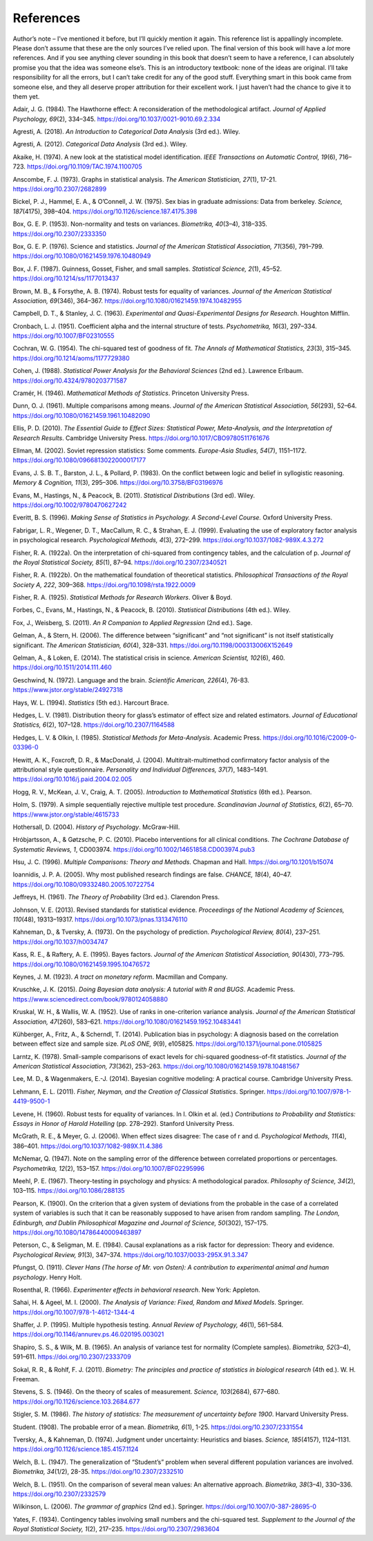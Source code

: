 .. sectionauthor:: `Danielle J. Navarro <https://djnavarro.net/>`_ and `David R. Foxcroft <https://www.davidfoxcroft.com/>`_

==========
References
==========

Author’s note – I’ve mentioned it before, but I’ll quickly mention it
again. This reference list is appallingly incomplete. Please don’t
assume that these are the only sources I’ve relied upon. The final
version of this book will have a *lot* more references. And if you see
anything clever sounding in this book that doesn’t seem to have a
reference, I can absolutely promise you that the idea was someone
else’s. This is an introductory textbook: none of the ideas are
original. I’ll take responsibility for all the errors, but I can’t take
credit for any of the good stuff. Everything smart in this book came
from someone else, and they all deserve proper attribution for their
excellent work. I just haven’t had the chance to give it to them yet.


.. _Adair_1984:

Adair, J. G. (1984). The Hawthorne effect: A reconsideration of the methodological artifact.
*Journal of Applied Psychology, 69*\ (2), 334–345. `https://doi.org/10.1037/0021-9010.69.2.334
<https://doi.org/10.1037/0021-9010.69.2.334>`__


.. _Agresti_2018:

Agresti, A. (2018). *An Introduction to Categorical Data Analysis* (3rd ed.). Wiley.


.. _Agresti_2012:

Agresti, A. (2012). *Categorical Data Analysis* (3rd ed.). Wiley.


.. _Akaike_1974:

Akaike, H. (1974). A new look at the statistical model identification. *IEEE Transactions on
Automatic Control, 19*\ (6), 716–723. `https://doi.org/10.1109/TAC.1974.1100705
<https://doi.org/10.1109/TAC.1974.1100705>`__


.. _Anscombe_1973:

Anscombe, F. J. (1973). Graphs in statistical analysis. *The American Statistician, 27*\ (1),
17-21. `https://doi.org/10.2307/2682899 <https://doi.org/10.2307/2682899>`__


.. _Bickel_1975:

Bickel, P. J., Hammel, E. A., & O’Connell, J. W. (1975). Sex bias in graduate admissions:
Data from berkeley. *Science, 187*\ (4175), 398–404. `https://doi.org/10.1126/science.187.4175.398
<https://doi.org/10.1126/science.187.4175.398>`__


.. _Box_1953:

Box, G. E. P. (1953). Non-normality and tests on variances. *Biometrika, 40*\ (3–4), 318–335.
`https://doi.org/10.2307/2333350 <https://doi.org/10.2307/2333350>`__


.. _Box_1976:

Box, G. E. P. (1976). Science and statistics. *Journal of the American Statistical Association,
71*\ (356), 791–799. `https://doi.org/10.1080/01621459.1976.10480949
<https://doi.org/10.1080/01621459.1976.10480949>`__


.. _Box_1987:

Box, J. F. (1987). Guinness, Gosset, Fisher, and small samples. *Statistical Science, 2*\ (1),
45–52. `https://doi.org/10.1214/ss/1177013437 <https://doi.org/10.1214/ss/1177013437>`__


.. _Brown_1974:

Brown, M. B., & Forsythe, A. B. (1974). Robust tests for equality of variances. *Journal of the
American Statistical Association, 69*\ (346), 364–367. 
`https://doi.org/10.1080/01621459.1974.10482955 <https://doi.org/10.1080/01621459.1974.10482955>`__


.. _Campbell_1963:

Campbell, D. T., & Stanley, J. C. (1963). *Experimental and Quasi-Experimental Designs for
Research*. Houghton Mifflin.


.. _Cronbach_1951:

Cronbach, L. J. (1951). Coefficient alpha and the internal structure of tests. *Psychometrika, 16*\ (3),
297–334. `https://doi.org/10.1007/BF02310555 <https://doi.org/10.1007/BF02310555>`__


.. _Cochran_1954:

Cochran, W. G. (1954). The chi-squared test of goodness of fit. *The Annals of Mathematical
Statistics, 23*\ (3), 315–345. `https://doi.org/10.1214/aoms/1177729380
<https://doi.org/10.1214/aoms/1177729380>`__


.. _Cohen_1988:

Cohen, J. (1988). *Statistical Power Analysis for the Behavioral Sciences*
(2nd ed.). Lawrence Erlbaum. `https://doi.org/10.4324/9780203771587
<https://doi.org/10.4324/9780203771587>`__


.. _Cramer_1946:

Cramér, H. (1946). *Mathematical Methods of Statistics*. Princeton University Press.


.. _Dunn_1961:

Dunn, O. J. (1961). Multiple comparisons among means. *Journal of the American Statistical
Association, 56*\ (293), 52–64. `https://doi.org/10.1080/01621459.1961.10482090
<https://doi.org/10.1080/01621459.1961.10482090>`__


.. _Ellis_2010:

Ellis, P. D. (2010). *The Essential Guide to Effect Sizes: Statistical Power, Meta-Analysis, and the
Interpretation of Research Results*. Cambridge University Press.
`https://doi.org/10.1017/CBO9780511761676 <https://doi.org/10.1017/CBO9780511761676>`__


.. _Ellman_2002:

Ellman, M. (2002). Soviet repression statistics: Some comments. *Europe-Asia Studies, 54*\ (7), 1151–1172.
`https://doi.org/10.1080/0966813022000017177 <https://doi.org/10.1080/0966813022000017177>`__


.. _Evans_1983:

Evans, J. S. B. T., Barston, J. L., & Pollard, P. (1983). On the conflict between logic and belief in
syllogistic reasoning. *Memory & Cognition, 11*\ (3), 295–306. `https://doi.org/10.3758/BF03196976
<https://doi.org/10.3758/BF03196976>`__


.. _Evans_2011:

Evans, M., Hastings, N., & Peacock, B. (2011). *Statistical Distributions* (3rd ed). Wiley.
`https://doi.org/10.1002/9780470627242 <https://doi.org/10.1002/9780470627242>`__


.. _Everitt_1996:

Everitt, B. S. (1996). *Making Sense of Statistics in Psychology. A Second-Level Course.*
Oxford University Press.


.. _Fabrigar_1999:

Fabrigar, L. R., Wegener, D. T., MacCallum, R. C., & Strahan, E. J. (1999). Evaluating the use of
exploratory factor analysis in psychological research. *Psychological Methods, 4*\ (3), 272–299.
`https://doi.org/10.1037/1082-989X.4.3.272 <https://doi.org/10.1037/1082-989X.4.3.272>`__


.. _Fisher_1922a:

Fisher, R. A. (1922a). On the interpretation of chi-squared from contingency tables, and the
calculation of p. *Journal of the Royal Statistical Society, 85*\ (1), 87–94.
`https://doi.org/10.2307/2340521 <https://doi.org/10.2307/2340521>`__


.. _Fisher_1922b:

Fisher, R. A. (1922b). On the mathematical foundation of theoretical statistics. *Philosophical
Transactions of the Royal Society A, 222*, 309–368. `https://doi.org/10.1098/rsta.1922.0009
<https://doi.org/10.1098/rsta.1922.0009>`__


.. _Fisher_1925:

Fisher, R. A. (1925). *Statistical Methods for Research Workers*. Oliver & Boyd.


.. _Forbes_2011:

Forbes, C., Evans, M., Hastings, N., & Peacock, B. (2010). *Statistical Distributions*
(4th ed.). Wiley.


.. _Fox_2011:

Fox, J., Weisberg, S. (2011). *An R Companion to Applied Regression* (2nd ed.). Sage.


.. _Gelman_2006:

Gelman, A., & Stern, H. (2006). The difference between “significant” and “not significant” is
not itself statistically significant. *The American Statistician, 60*\ (4), 328–331.
`https://doi.org/10.1198/000313006X152649 <https://doi.org/10.1198/000313006X152649>`__


.. _Gelman_2014:

Gelman, A., & Loken, E. (2014). The statistical crisis in science. *American Scientist, 102*\ (6),
\460. `https://doi.org/10.1511/2014.111.460 <https://doi.org/10.1511/2014.111.460>`__


.. _Geschwind_1972:

Geschwind, N. (1972). Language and the brain. *Scientific American, 226*\ (4), 76-83.
`https://www.jstor.org/stable/24927318 <https://www.jstor.org/stable/24927318>`__


.. _Hays_1994:

Hays, W. L. (1994). *Statistics* (5th ed.). Harcourt Brace.


.. _Hedges_1981:

Hedges, L. V. (1981). Distribution theory for glass’s estimator of effect size and related
estimators. *Journal of Educational Statistics, 6*\ (2), 107–128. `https://doi.org/10.2307/1164588
<https://doi.org/10.2307/1164588>`__


.. _Hedges_1985:

Hedges, L. V. & Olkin, I. (1985). *Statistical Methods for Meta-Analysis*. Academic Press.
`https://doi.org/10.1016/C2009-0-03396-0 <https://doi.org/10.1016/C2009-0-03396-0>`__


.. _Hewitt_2004:

Hewitt, A. K., Foxcroft, D. R., & MacDonald, J. (2004). Multitrait-multimethod confirmatory factor
analysis of the attributional style questionnaire. *Personality and Individual Differences, 37*\ (7),
1483–1491. `https://doi.org/10.1016/j.paid.2004.02.005 <https://doi.org/10.1016/j.paid.2004.02.005>`__


.. _Hogg_2005:

Hogg, R. V., McKean, J. V., Craig, A. T. (2005). *Introduction to Mathematical Statistics*
(6th ed.). Pearson.


.. _Holm_1979:

Holm, S. (1979). A simple sequentially rejective multiple test procedure. *Scandinavian Journal
of Statistics, 6*\ (2), 65–70. `https://www.jstor.org/stable/4615733
<https://www.jstor.org/stable/4615733>`__


.. _Hothersall_2004:

Hothersall, D. (2004). *History of Psychology*. McGraw-Hill.


.. _Hrobjartsson_2010:

Hróbjartsson, A., & Gøtzsche, P. C. (2010). Placebo interventions for all clinical conditions.
*The Cochrane Database of Systematic Reviews, 1*, CD003974. 
`https://doi.org/10.1002/14651858.CD003974.pub3 <https://doi.org/10.1002/14651858.CD003974.pub3>`__


.. _Hsu_1996:

Hsu, J. C. (1996). *Multiple Comparisons: Theory and Methods*. Chapman and Hall.
`https://doi.org/10.1201/b15074 <https://doi.org/10.1201/b15074>`__


.. _Ioannidis_2005:

Ioannidis, J. P. A. (2005). Why most published research findings are false. *CHANCE, 18*\ (4),
40–47. `https://doi.org/10.1080/09332480.2005.10722754
<https://doi.org/10.1080/09332480.2005.10722754>`__


.. _Jeffreys_1961:

Jeffreys, H. (1961). *The Theory of Probability* (3rd ed.). Clarendon Press.


.. _Johnson_2013:

Johnson, V. E. (2013). Revised standards for statistical evidence. *Proceedings of the National
Academy of Sciences, 110*\ (48), 19313–19317. `https://doi.org/10.1073/pnas.1313476110
<https://doi.org/10.1073/pnas.1313476110>`__


.. _Kahneman_1973:

Kahneman, D., & Tversky, A. (1973). On the psychology of prediction. *Psychological Review, 80*\ (4),
237–251. `https://doi.org/10.1037/h0034747 <https://doi.org/10.1037/h0034747>`__


.. _Kass_1995:

Kass, R. E., & Raftery, A. E. (1995). Bayes factors. *Journal of the American Statistical Association,
90*\ (430), 773–795. `https://doi.org/10.1080/01621459.1995.10476572
<https://doi.org/10.1080/01621459.1995.10476572>`__


.. _Keynes_1923:

Keynes, J. M. (1923). *A tract on monetary reform*. Macmillan and Company.


.. _Kruschke_2015:

Kruschke, J. K. (2015). *Doing Bayesian data analysis: A tutorial with R and BUGS*. Academic Press.
`https://www.sciencedirect.com/book/9780124058880
<https://www.sciencedirect.com/book/9780124058880>`__


.. _Kruskal_1952:

Kruskal, W. H., & Wallis, W. A. (1952). Use of ranks in one-criterion variance analysis. *Journal of the
American Statistical Association, 47*\ (260), 583–621. `https://doi.org/10.1080/01621459.1952.10483441
<https://doi.org/10.1080/01621459.1952.10483441>`__


.. _Kühberger_2014:

Kühberger, A., Fritz, A., & Scherndl, T. (2014). Publication bias in psychology: A diagnosis based on the
correlation between effect size and sample size. *PLoS ONE, 9*\ (9), e105825.
`https://doi.org/10.1371/journal.pone.0105825 <https://doi.org/10.1371/journal.pone.0105825>`__


.. _Larntz_1978:

Larntz, K. (1978). Small-sample comparisons of exact levels for chi-squared goodness-of-fit statistics.
*Journal of the American Statistical Association, 73*\ (362), 253–263.
`https://doi.org/10.1080/01621459.1978.10481567 <https://doi.org/10.1080/01621459.1978.10481567>`__


.. _Lee_2014:

Lee, M. D., & Wagenmakers, E.-J. (2014). Bayesian cognitive modeling: A practical course.
Cambridge University Press.


.. _Lehmann_2011:

Lehmann, E. L. (2011). *Fisher, Neyman, and the Creation of Classical Statistics*. Springer.
`https://doi.org/10.1007/978-1-4419-9500-1 <https://doi.org/10.1007/978-1-4419-9500-1>`__


.. _Levene_1960:

Levene, H. (1960). Robust tests for equality of variances. In I. Olkin et al. (ed.) *Contributions to
Probability and Statistics: Essays in Honor of Harold Hotelling* (pp. 278–292). Stanford University Press.


.. _McGrath_2006:

McGrath, R. E., & Meyer, G. J. (2006). When effect sizes disagree: The case of r and d. *Psychological Methods,
11*\ (4), 386–401. `https://doi.org/10.1037/1082-989X.11.4.386 <https://doi.org/10.1037/1082-989X.11.4.386>`__


.. _McNemar_1947:

McNemar, Q. (1947). Note on the sampling error of the difference between correlated proportions or percentages.
*Psychometrika, 12*\ (2), 153–157. `https://doi.org/10.1007/BF02295996 <https://doi.org/10.1007/BF02295996>`__


.. _Meehl_1967:

Meehl, P. E. (1967). Theory-testing in psychology and physics: A methodological paradox.
*Philosophy of Science, 34*\ (2), 103–115. `https://doi.org/10.1086/288135 <https://doi.org/10.1086/288135>`__


.. _Pearson_1900:

Pearson, K. (1900). On the criterion that a given system of deviations from the probable in the case of a
correlated system of variables is such that it can be reasonably supposed to have arisen from random sampling.
*The London, Edinburgh, and Dublin Philosophical Magazine and Journal of Science, 50*\ (302), 157–175.
`https://doi.org/10.1080/14786440009463897 <https://doi.org/10.1080/14786440009463897>`__


.. _Peterson_1984:

Peterson, C., & Seligman, M. E. (1984). Causal explanations as a risk factor for depression: Theory and
evidence. *Psychological Review, 91*\ (3), 347–374. `https://doi.org/10.1037/0033-295X.91.3.347
<https://doi.org/10.1037/0033-295X.91.3.347>`__


.. _Pfungst_1911:

Pfungst, O. (1911). *Clever Hans (The horse of Mr. von Osten): A contribution to experimental
animal and human psychology*. Henry Holt.


.. _Rosenthal_1966:

Rosenthal, R. (1966). *Experimenter effects in behavioral research*. New York: Appleton.


.. _Sahai_2000:

Sahai, H. & Ageel, M. I. (2000). *The Analysis of Variance: Fixed, Random and Mixed Models*.
Springer. `https://doi.org/10.1007/978-1-4612-1344-4 <https://doi.org/10.1007/978-1-4612-1344-4>`__


.. _Shaffer_1995:

Shaffer, J. P. (1995). Multiple hypothesis testing. *Annual Review of Psychology, 46*\ (1), 561–584.
`https://doi.org/10.1146/annurev.ps.46.020195.003021 <https://doi.org/10.1146/annurev.ps.46.020195.003021>`__


.. _Shapiro_1965:

Shapiro, S. S., & Wilk, M. B. (1965). An analysis of variance test for normality (Complete samples).
*Biometrika, 52*\ (3–4), 591–611. `https://doi.org/10.2307/2333709 <https://doi.org/10.2307/2333709>`__


.. _Sokal_2011:

Sokal, R. R., & Rohlf, F. J. (2011). *Biometry: The principles and practice of statistics in biological
research* (4th ed.). W. H. Freeman.


.. _Stevens_1946:

Stevens, S. S. (1946). On the theory of scales of measurement. *Science, 103*\ (2684), 677–680.
`https://doi.org/10.1126/science.103.2684.677 <https://doi.org/10.1126/science.103.2684.677>`__


.. _Stigler_1986:

Stigler, S. M. (1986). *The history of statistics: The measurement of uncertainty before 1900*.
Harvard University Press.


.. _Student_1908:

Student. (1908). The probable error of a mean. *Biometrika, 6*\ (1), 1-25. `https://doi.org/10.2307/2331554
<https://doi.org/10.2307/2331554>`__


.. _Tversky_1974:

Tversky, A., & Kahneman, D. (1974). Judgment under uncertainty: Heuristics and biases. *Science, 185*\ (4157),
1124–1131. `https://doi.org/10.1126/science.185.4157.1124 <https://doi.org/10.1126/science.185.4157.1124>`__


.. _Welch_1947:

Welch, B. L. (1947). The generalization of “Student’s” problem when several different population variances are
involved. *Biometrika, 34*\ (1/2), 28-35. `https://doi.org/10.2307/2332510 <https://doi.org/10.2307/2332510>`__


.. _Welch_1951:

Welch, B. L. (1951). On the comparison of several mean values: An alternative approach. *Biometrika, 38*\ (3–4),
330–336. `https://doi.org/10.2307/2332579 <https://doi.org/10.2307/2332579>`__


.. _Wilkinson_2006:

Wilkinson, L. (2006). *The grammar of graphics* (2nd ed.). Springer. `https://doi.org/10.1007/0-387-28695-0
<https://doi.org/10.1007/0-387-28695-0>`__


.. _Yates_1934:

Yates, F. (1934). Contingency tables involving small numbers and the chi-squared test. *Supplement to the Journal
of the Royal Statistical Society, 1*\ (2), 217–235. `https://doi.org/10.2307/2983604
<https://doi.org/10.2307/2983604>`__
